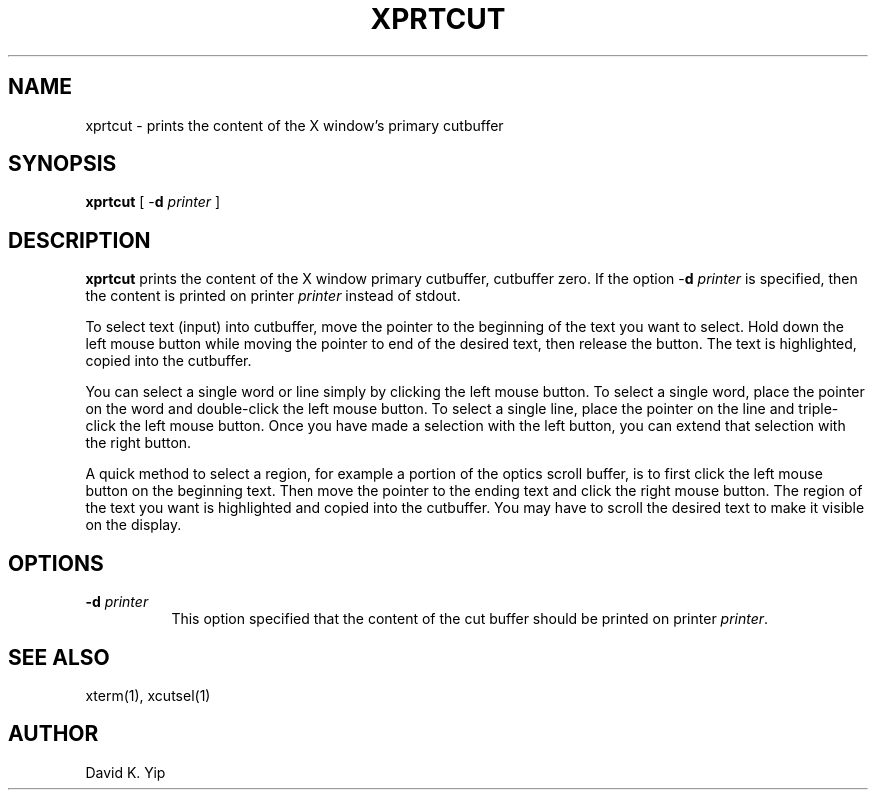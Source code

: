 .\"_
.TH XPRTCUT 1 "Release 4" "X Version 11"
.SH NAME
xprtcut \- prints the content of the X window's primary cutbuffer
.SH SYNOPSIS
.\"_
\fBxprtcut\fR [ -\fBd\fR \fIprinter\fR ] 
.SH DESCRIPTION
.ad b
\fBxprtcut\fR prints the content of the X window primary cutbuffer,
cutbuffer zero.  If the option -\fBd\fR \fIprinter\fR is specified,
then the content is printed on printer \fIprinter\fR instead of
stdout.
.PP
To select text (input) into cutbuffer, move the pointer to the
beginning of the text you want to select.  Hold down the  left  mouse
button while moving the pointer to end of the desired text, then
release the button.  The text is highlighted, copied into the
cutbuffer.
.PP
You can select a single word or line simply by clicking the left mouse
button.  To select a single word, place the pointer on the word and
double-click the left mouse button.  To select a single line, place the
pointer on the line and triple-click the left mouse button.  Once you
have made a selection with the left button, you can extend that
selection with the right button.
.PP
A quick method to select a region, for example a portion of the optics
scroll buffer, is to first click the left mouse button on the
beginning text.  Then move the pointer to the ending text and click
the right mouse button.  The region of the text you want is
highlighted and copied into the cutbuffer.   You may have to scroll
the desired text to make it visible on the display.
.PP
.SH "OPTIONS"
.TP 8
.B \-d \fIprinter\fP
This option specified that the content of the cut buffer 
should be printed on printer \fIprinter\fR.
.SH "SEE ALSO"
xterm(1), xcutsel(1)
.SH AUTHOR
David K. Yip
.\"_
.\"_
